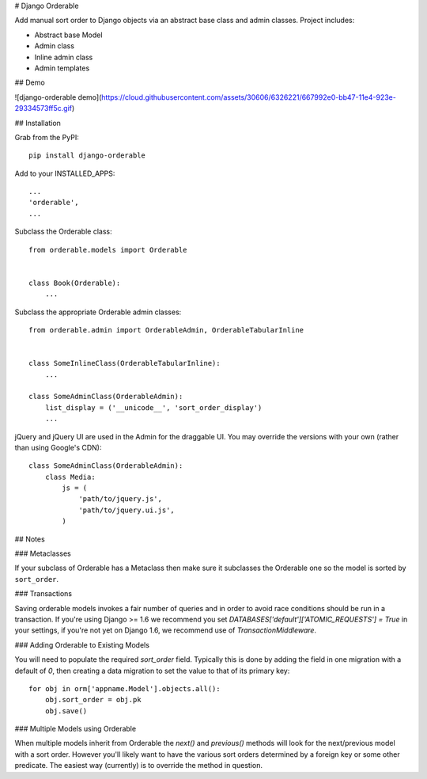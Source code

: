 # Django Orderable


Add manual sort order to Django objects via an abstract base class and admin classes. Project includes:

* Abstract base Model
* Admin class
* Inline admin class
* Admin templates


## Demo


![django-orderable demo](https://cloud.githubusercontent.com/assets/30606/6326221/667992e0-bb47-11e4-923e-29334573ff5c.gif)

## Installation


Grab from the PyPI: ::

    pip install django-orderable


Add to your INSTALLED_APPS: ::

    ...
    'orderable',
    ...

Subclass the Orderable class: ::

    from orderable.models import Orderable


    class Book(Orderable):
        ...

Subclass the appropriate Orderable admin classes: ::

    from orderable.admin import OrderableAdmin, OrderableTabularInline


    class SomeInlineClass(OrderableTabularInline):
        ...

    class SomeAdminClass(OrderableAdmin):
        list_display = ('__unicode__', 'sort_order_display')
        ...


jQuery and jQuery UI are used in the Admin for the draggable UI. You may override the versions with your own (rather than using Google's CDN)::

    class SomeAdminClass(OrderableAdmin):
        class Media:
            js = (
                'path/to/jquery.js',
                'path/to/jquery.ui.js',
            )


## Notes

### Metaclasses

If your subclass of Orderable has a Metaclass then make sure it subclasses the Orderable one so the model is sorted by ``sort_order``.

### Transactions

Saving orderable models invokes a fair number of queries and
in order to avoid race conditions should be run in a transaction. If you're
using Django >= 1.6 we recommend you set `DATABASES['default']['ATOMIC_REQUESTS'] = True` in your
settings, if you're not yet on Django 1.6, we recommend use of
`TransactionMiddleware`.

### Adding Orderable to Existing Models

You will need to populate the required `sort_order` field. Typically this is done by adding the
field in one migration with a default of `0`, then creating a data migration to set the value to
that of its primary key::

    for obj in orm['appname.Model'].objects.all():
        obj.sort_order = obj.pk
        obj.save()


### Multiple Models using Orderable

When multiple models inherit from Orderable the `next()` and `previous()` methods will look for the
next/previous model with a sort order. However you'll likely want to have the various sort orders
determined by a foreign key or some other predicate. The easiest way (currently) is to override the
method in question.
